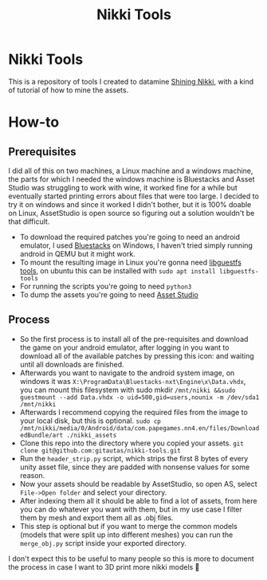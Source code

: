 #+title: Nikki Tools

* Nikki Tools
This is a repository of tools I created to datamine [[https://nikki4.playpapergames.com/m/home][Shining Nikki]], with a kind of tutorial of how to mine the assets.

* How-to
** Prerequisites
I did all of this on two machines, a Linux machine and a windows machine, the parts for which I needed the windows machine is Bluestacks and Asset Studio was struggling to work with wine, it worked fine for a while but eventually started printing errors about files that were too large. I decided to try it on windows and since it worked I didn't bother, but it is 100% doable on Linux, AssetStudio is open source so figuring out a solution wouldn't be that difficult.

- To download the required patches you're going to need an android emulator, I used [[https://www.bluestacks.com/][Bluestacks]] on Windows, I haven't tried simply running android in QEMU but it might work.
- To mount the resulting image in Linux you're gonna need [[https://libguestfs.org/][libguestfs tools]], on ubuntu this can be installed with =sudo apt install libguestfs-tools=
- For running the scripts you're going to need =python3=
- To dump the assets you're going to need [[https://github.com/Perfare/AssetStudio][Asset Studio]]

** Process
- So the first process is to install all of the pre-requisites and download the game on your android emulator, after logging in you want to download all of the available patches by pressing this icon: [[./images/1.png]] and waiting until all downloads are finished.
- Afterwards you want to navigate to the android system image, on windows it was ~X:\ProgramData\Bluestacks-nxt\Engine\x\Data.vhdx~, you can mount this filesystem with sudo mkdir =/mnt/nikki &&sudo guestmount --add Data.vhdx -o uid=500,gid=users,nounix -m /dev/sda1 /mnt/nikki=
- Afterwards I recommend copying the required files from the image to your local disk, but this is optional. =sudo cp /mnt/nikki/media/0/Android/data/com.papegames.nn4.en/files/DownloadedBundle/art ./nikki_assets=
- Clone this repo into the directory where you copied your assets. =git clone git@github.com:gitautas/nikki-tools.git=
- Run the =header_strip.py= script, which strips the first 8 bytes of every unity asset file, since they are padded with nonsense values for some reason.
- Now your assets should be readable by AssetStudio, so open AS, select =File->Open folder= and select your directory.
- After indexing them all it should be able to find a lot of assets, from here you can do whatever you want with them, but in my use case I filter them by mesh and export them all as .obj files.
- This step is optional but if you want to merge the common models (models that were split up into different meshes) you can run the =merge_obj.py= script inside your exported directory.


I don't expect this to be useful to many people so this is more to document the process in case I want to 3D print more nikki models 🤷
